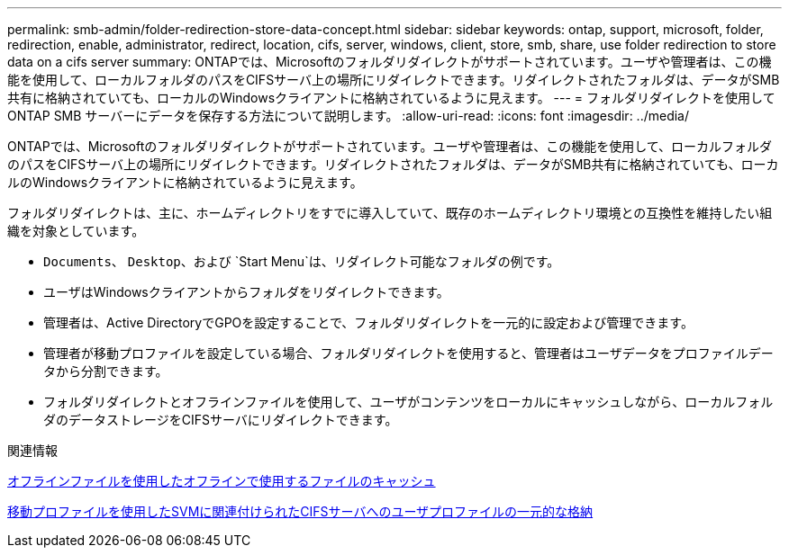 ---
permalink: smb-admin/folder-redirection-store-data-concept.html 
sidebar: sidebar 
keywords: ontap, support, microsoft, folder, redirection, enable, administrator, redirect, location, cifs, server, windows, client, store, smb, share, use folder redirection to store data on a cifs server 
summary: ONTAPでは、Microsoftのフォルダリダイレクトがサポートされています。ユーザや管理者は、この機能を使用して、ローカルフォルダのパスをCIFSサーバ上の場所にリダイレクトできます。リダイレクトされたフォルダは、データがSMB共有に格納されていても、ローカルのWindowsクライアントに格納されているように見えます。 
---
= フォルダリダイレクトを使用して ONTAP SMB サーバーにデータを保存する方法について説明します。
:allow-uri-read: 
:icons: font
:imagesdir: ../media/


[role="lead"]
ONTAPでは、Microsoftのフォルダリダイレクトがサポートされています。ユーザや管理者は、この機能を使用して、ローカルフォルダのパスをCIFSサーバ上の場所にリダイレクトできます。リダイレクトされたフォルダは、データがSMB共有に格納されていても、ローカルのWindowsクライアントに格納されているように見えます。

フォルダリダイレクトは、主に、ホームディレクトリをすでに導入していて、既存のホームディレクトリ環境との互換性を維持したい組織を対象としています。

* `Documents`、 `Desktop`、および `Start Menu`は、リダイレクト可能なフォルダの例です。
* ユーザはWindowsクライアントからフォルダをリダイレクトできます。
* 管理者は、Active DirectoryでGPOを設定することで、フォルダリダイレクトを一元的に設定および管理できます。
* 管理者が移動プロファイルを設定している場合、フォルダリダイレクトを使用すると、管理者はユーザデータをプロファイルデータから分割できます。
* フォルダリダイレクトとオフラインファイルを使用して、ユーザがコンテンツをローカルにキャッシュしながら、ローカルフォルダのデータストレージをCIFSサーバにリダイレクトできます。


.関連情報
xref:offline-files-allow-caching-concept.adoc[オフラインファイルを使用したオフラインで使用するファイルのキャッシュ]

xref:roaming-profiles-store-user-profiles-concept.adoc[移動プロファイルを使用したSVMに関連付けられたCIFSサーバへのユーザプロファイルの一元的な格納]
